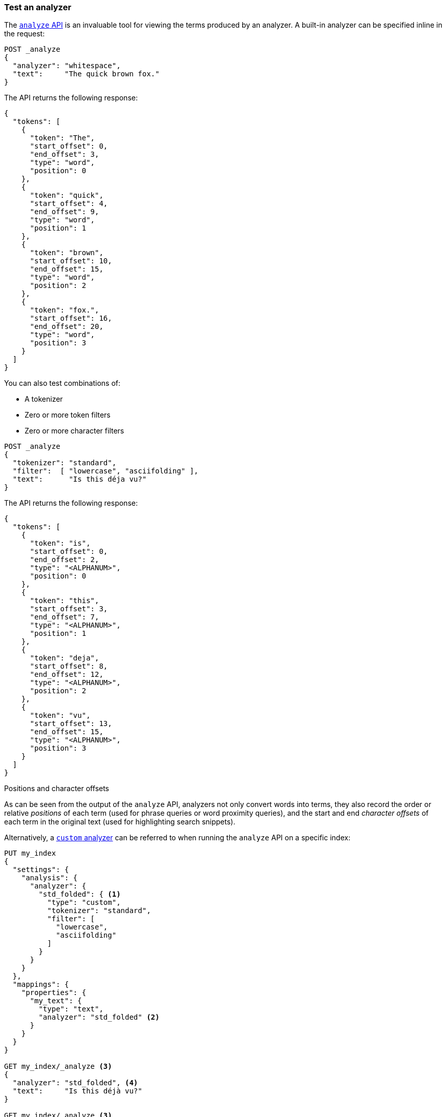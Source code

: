 [[test-analyzer]]
=== Test an analyzer

The <<indices-analyze,`analyze` API>> is an invaluable tool for viewing the
terms produced by an analyzer. A built-in analyzer can be specified inline in
the request:

[source,console]
-------------------------------------
POST _analyze
{
  "analyzer": "whitespace",
  "text":     "The quick brown fox."
}
-------------------------------------

The API returns the following response:

[source,console-result]
-------------------------------------
{
  "tokens": [
    {
      "token": "The",
      "start_offset": 0,
      "end_offset": 3,
      "type": "word",
      "position": 0
    },
    {
      "token": "quick",
      "start_offset": 4,
      "end_offset": 9,
      "type": "word",
      "position": 1
    },
    {
      "token": "brown",
      "start_offset": 10,
      "end_offset": 15,
      "type": "word",
      "position": 2
    },
    {
      "token": "fox.",
      "start_offset": 16,
      "end_offset": 20,
      "type": "word",
      "position": 3
    }
  ]
}
-------------------------------------

You can also test combinations of:

* A tokenizer
* Zero or more token filters
* Zero or more character filters

[source,console]
-------------------------------------
POST _analyze
{
  "tokenizer": "standard",
  "filter":  [ "lowercase", "asciifolding" ],
  "text":      "Is this déja vu?"
}
-------------------------------------

The API returns the following response:

[source,console-result]
-------------------------------------
{
  "tokens": [
    {
      "token": "is",
      "start_offset": 0,
      "end_offset": 2,
      "type": "<ALPHANUM>",
      "position": 0
    },
    {
      "token": "this",
      "start_offset": 3,
      "end_offset": 7,
      "type": "<ALPHANUM>",
      "position": 1
    },
    {
      "token": "deja",
      "start_offset": 8,
      "end_offset": 12,
      "type": "<ALPHANUM>",
      "position": 2
    },
    {
      "token": "vu",
      "start_offset": 13,
      "end_offset": 15,
      "type": "<ALPHANUM>",
      "position": 3
    }
  ]
}
-------------------------------------

.Positions and character offsets
*********************************************************

As can be seen from the output of the `analyze` API, analyzers not only
convert words into terms, they also record the order or relative _positions_
of each term (used for phrase queries or word proximity queries), and the
start and end _character offsets_ of each term in the original text (used for
highlighting search snippets).

*********************************************************


Alternatively, a <<analysis-custom-analyzer,`custom` analyzer>> can be
referred to when running the `analyze` API on a specific index:

[source,console]
-------------------------------------
PUT my_index
{
  "settings": {
    "analysis": {
      "analyzer": {
        "std_folded": { <1>
          "type": "custom",
          "tokenizer": "standard",
          "filter": [
            "lowercase",
            "asciifolding"
          ]
        }
      }
    }
  },
  "mappings": {
    "properties": {
      "my_text": {
        "type": "text",
        "analyzer": "std_folded" <2>
      }
    }
  }
}

GET my_index/_analyze <3>
{
  "analyzer": "std_folded", <4>
  "text":     "Is this déjà vu?"
}

GET my_index/_analyze <3>
{
  "field": "my_text", <5>
  "text":  "Is this déjà vu?"
}
-------------------------------------

The API returns the following response:

[source,console-result]
-------------------------------------
{
  "tokens": [
    {
      "token": "is",
      "start_offset": 0,
      "end_offset": 2,
      "type": "<ALPHANUM>",
      "position": 0
    },
    {
      "token": "this",
      "start_offset": 3,
      "end_offset": 7,
      "type": "<ALPHANUM>",
      "position": 1
    },
    {
      "token": "deja",
      "start_offset": 8,
      "end_offset": 12,
      "type": "<ALPHANUM>",
      "position": 2
    },
    {
      "token": "vu",
      "start_offset": 13,
      "end_offset": 15,
      "type": "<ALPHANUM>",
      "position": 3
    }
  ]
}
-------------------------------------

<1> Define a `custom` analyzer called `std_folded`.
<2> The field `my_text` uses the `std_folded` analyzer.
<3> To refer to this analyzer, the `analyze` API must specify the index name.
<4> Refer to the analyzer by name.
<5> Refer to the analyzer used by field `my_text`.
